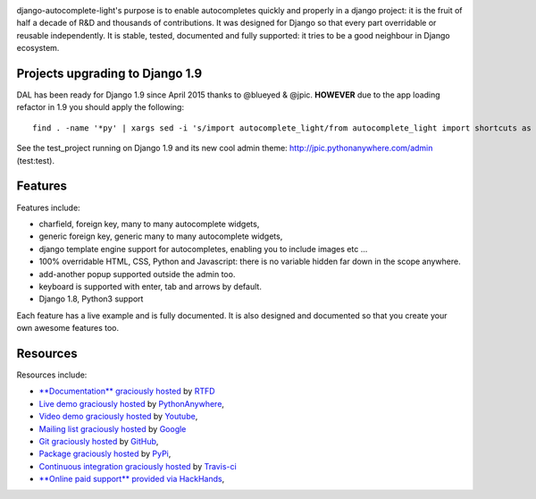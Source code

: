 .. image:: https://img.shields.io/pypi/dm/django-autocomplete-light.svg
   :target: https://pypi.python.org/pypi/django-autocomplete-light
.. image:: https://badge.fury.io/py/django-autocomplete-light.png
   :target: http://badge.fury.io/py/django-autocomplete-light
.. image:: https://secure.travis-ci.org/yourlabs/django-autocomplete-light.png?branch=master
    :target: http://travis-ci.org/yourlabs/django-autocomplete-light
.. image:: https://coveralls.io/repos/yourlabs/django-autocomplete-light/badge.png?branch=stable/2.x.x
    :target: https://coveralls.io/r/yourlabs/django-autocomplete-light?branch=stable/2.x.x

django-autocomplete-light's purpose is to enable autocompletes quickly and
properly in a django project: it is the fruit of half a decade of R&D and
thousands of contributions. It was designed for Django so that every part
overridable or reusable independently. It is stable, tested, documented and
fully supported: it tries to be a good neighbour in Django ecosystem.

Projects upgrading to Django 1.9
--------------------------------

DAL has been ready for Django 1.9 since April 2015 thanks to @blueyed & @jpic.
**HOWEVER** due to the app loading refactor in 1.9 you should apply the
following::

    find . -name '*py' | xargs sed -i 's/import autocomplete_light/from autocomplete_light import shortcuts as autocomplete_light/'

See the test_project running on Django 1.9 and its new cool admin theme:
http://jpic.pythonanywhere.com/admin (test:test).

Features
--------

Features include:

- charfield, foreign key, many to many autocomplete widgets,
- generic foreign key, generic many to many autocomplete widgets,
- django template engine support for autocompletes, enabling you to include
  images etc ...
- 100% overridable HTML, CSS, Python and Javascript: there is no variable
  hidden far down in the scope anywhere.
- add-another popup supported outside the admin too.
- keyboard is supported with enter, tab and arrows by default.
- Django 1.8, Python3 support

Each feature has a live example and is fully documented. It is also designed
and documented so that you create your own awesome features too.

Resources
---------

Resources include:

- `**Documentation** graciously hosted
  <http://django-autocomplete-light.rtfd.org>`_ by `RTFD
  <http://rtfd.org>`_
- `Live demo graciously hosted
  <http://jpic.pythonanywhere.com/>`_ by `PythonAnywhere
  <http://pythonanywhere.com/>`_,
- `Video demo graciously hosted
  <http://youtu.be/fJIHiqWKUXI>`_ by `Youtube
  <http://youtube.com>`_,
- `Mailing list graciously hosted
  <http://groups.google.com/group/yourlabs>`_ by `Google
  <http://groups.google.com>`_
- `Git graciously hosted
  <https://github.com/yourlabs/django-autocomplete-light/>`_ by `GitHub
  <http://github.com>`_,
- `Package graciously hosted
  <http://pypi.python.org/pypi/django-autocomplete-light/>`_ by `PyPi
  <http://pypi.python.org/pypi>`_,
- `Continuous integration graciously hosted
  <http://travis-ci.org/yourlabs/django-autocomplete-light>`_ by `Travis-ci
  <http://travis-ci.org>`_
- `**Online paid support** provided via HackHands
  <https://hackhands.com/jpic/>`_,


.. image:: https://badges.gitter.im/ollytheninja/django-autocomplete-light.svg
   :alt: Join the chat at https://gitter.im/ollytheninja/django-autocomplete-light
   :target: https://gitter.im/ollytheninja/django-autocomplete-light?utm_source=badge&utm_medium=badge&utm_campaign=pr-badge&utm_content=badge